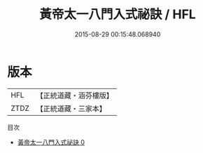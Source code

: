 #+TITLE: 黃帝太一八門入式祕訣 / HFL

#+DATE: 2015-08-29 00:15:48.068940
* 版本
 |       HFL|【正統道藏・涵芬樓版】|
 |      ZTDZ|【正統道藏・三家本】|
目次
 - [[file:KR5b0292_000.txt][黃帝太一八門入式祕訣 0]]
